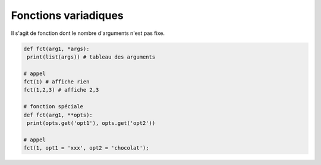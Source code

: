 ======================
Fonctions variadiques
======================

Il s'agit de fonction dont le nombre d'arguments n'est pas fixe.

.. code:: py

		def fct(arg1, *args):
		 print(list(args)) # tableau des arguments

		# appel
		fct(1) # affiche rien
		fct(1,2,3) # affiche 2,3

		# fonction spéciale
		def fct(arg1, **opts):
		 print(opts.get('opt1'), opts.get('opt2'))

		# appel
		fct(1, opt1 = 'xxx', opt2 = 'chocolat');